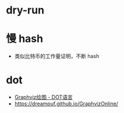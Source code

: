 * dry-run

* 慢 hash
  + 类似比特币的工作量证明，不断 hash
* dot
  + [[https://itopic.org/graphviz.html#2-2-3-%E5%B8%B8%E7%94%A8%E8%BE%B9%E5%B1%9E%E6%80%A7][Graphviz绘图 - DOT语言]]
  + https://dreampuf.github.io/GraphvizOnline/
